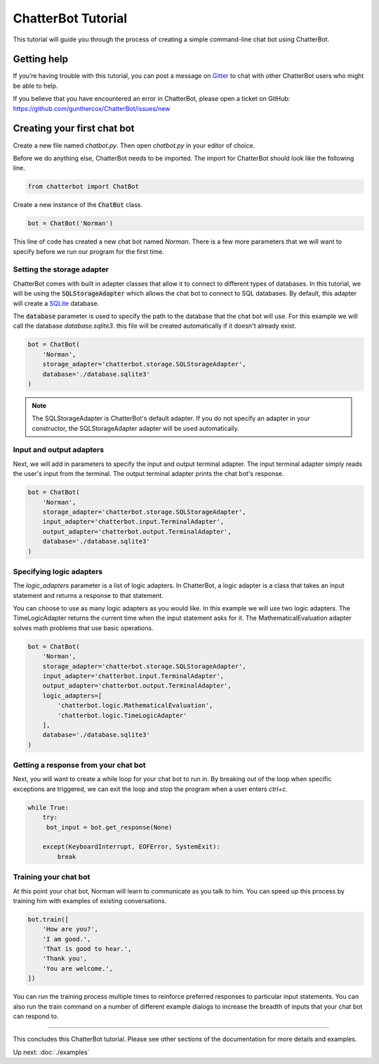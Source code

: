 ===================
ChatterBot Tutorial
===================

This tutorial will guide you through the process of creating a simple command-line chat bot using ChatterBot.

Getting help
============

If you’re having trouble with this tutorial, you can post a message on Gitter_
to chat with other ChatterBot users who might be able to help.

If you believe that you have encountered an error in ChatterBot, please open a
ticket on GitHub: https://github.com/gunthercox/ChatterBot/issues/new

Creating your first chat bot
============================

Create a new file named `chatbot.py`.
Then open `chatbot.py` in your editor of choice.

Before we do anything else, ChatterBot needs to be imported.
The import for ChatterBot should look like the following line.

.. code-block:: python

   from chatterbot import ChatBot

Create a new instance of the :code:`ChatBot` class.

.. code-block:: python

   bot = ChatBot('Norman')

This line of code has created a new chat bot named `Norman`.
There is a few more parameters that we will want to specify
before we run our program for the first time.

Setting the storage adapter
---------------------------

ChatterBot comes with built in adapter classes that allow it to connect
to different types of databases. In this tutorial, we will be using the
:code:`SQLStorageAdapter` which allows the chat bot to connect to SQL databases.
By default, this adapter will create a `SQLite`_ database.

The :code:`database` parameter is used to specify the path to the database
that the chat bot will use. For this example we will call the database
`database.sqlite3`. this file will be created automatically if it doesn't
already exist.

.. code-block:: python

   bot = ChatBot(
       'Norman',
       storage_adapter='chatterbot.storage.SQLStorageAdapter',
       database='./database.sqlite3'
   )

.. note::

   The SQLStorageAdapter is ChatterBot's default adapter.
   If you do not specify an adapter in your constructor,
   the SQLStorageAdapter adapter will be used automatically.

Input and output adapters
-------------------------

Next, we will add in parameters to specify the input and output terminal
adapter. The input terminal adapter simply reads the user's input from
the terminal. The output terminal adapter prints the chat bot's response.

.. code-block:: python

   bot = ChatBot(
       'Norman',
       storage_adapter='chatterbot.storage.SQLStorageAdapter',
       input_adapter='chatterbot.input.TerminalAdapter',
       output_adapter='chatterbot.output.TerminalAdapter',
       database='./database.sqlite3'
   )

Specifying logic adapters
-------------------------

The `logic_adapters` parameter is a list of logic adapters.
In ChatterBot, a logic adapter is a class that takes an input statement
and returns a response to that statement.

You can choose to use as many logic adapters as you would like.
In this example we will use two logic adapters. The TimeLogicAdapter returns
the current time when the input statement asks for it.
The MathematicalEvaluation adapter solves math problems that use basic
operations.

.. code-block:: python

   bot = ChatBot(
       'Norman',
       storage_adapter='chatterbot.storage.SQLStorageAdapter',
       input_adapter='chatterbot.input.TerminalAdapter',
       output_adapter='chatterbot.output.TerminalAdapter',
       logic_adapters=[
           'chatterbot.logic.MathematicalEvaluation',
           'chatterbot.logic.TimeLogicAdapter'
       ],
       database='./database.sqlite3'
   )

Getting a response from your chat bot
-------------------------------------

Next, you will want to create a while loop for your chat bot to run in.
By breaking out of the loop when specific exceptions are triggered,
we can exit the loop and stop the program when a user enters `ctrl+c`.

.. code-block:: python

   while True:
       try:
        bot_input = bot.get_response(None)

       except(KeyboardInterrupt, EOFError, SystemExit):
           break

Training your chat bot
----------------------

At this point your chat bot, Norman will learn to communicate as you talk to him.
You can speed up this process by training him with examples of existing conversations.

.. code-block:: python

   bot.train([
       'How are you?',
       'I am good.',
       'That is good to hear.',
       'Thank you',
       'You are welcome.',
   ])

You can run the training process multiple times to reinforce preferred responses
to particular input statements. You can also run the train command on a number
of different example dialogs to increase the breadth of inputs that your chat
bot can respond to.

---- 

This concludes this ChatterBot tutorial. Please see other sections of the
documentation for more details and examples.

Up next: :doc:`./examples`

.. _Gitter: https://gitter.im/chatter_bot/Lobby
.. _SQLite: https://www.sqlite.org/
